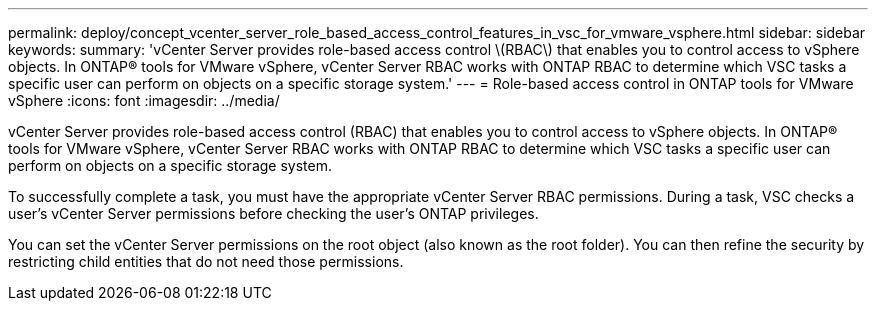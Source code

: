 ---
permalink: deploy/concept_vcenter_server_role_based_access_control_features_in_vsc_for_vmware_vsphere.html
sidebar: sidebar
keywords: 
summary: 'vCenter Server provides role-based access control \(RBAC\) that enables you to control access to vSphere objects. In ONTAP® tools for VMware vSphere, vCenter Server RBAC works with ONTAP RBAC to determine which VSC tasks a specific user can perform on objects on a specific storage system.'
---
= Role-based access control in ONTAP tools for VMware vSphere
:icons: font
:imagesdir: ../media/

[.lead]
vCenter Server provides role-based access control (RBAC) that enables you to control access to vSphere objects. In ONTAP® tools for VMware vSphere, vCenter Server RBAC works with ONTAP RBAC to determine which VSC tasks a specific user can perform on objects on a specific storage system.

To successfully complete a task, you must have the appropriate vCenter Server RBAC permissions. During a task, VSC checks a user's vCenter Server permissions before checking the user's ONTAP privileges.

You can set the vCenter Server permissions on the root object (also known as the root folder). You can then refine the security by restricting child entities that do not need those permissions.
